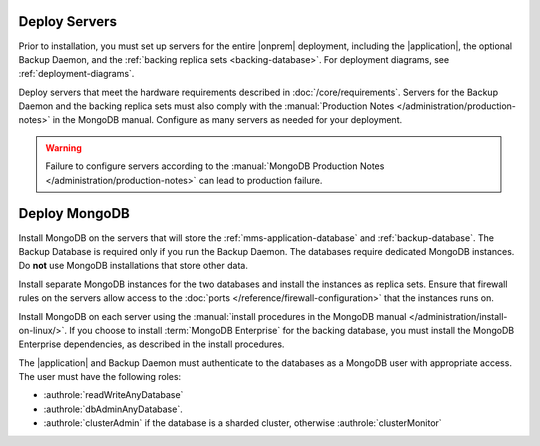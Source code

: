 Deploy Servers
++++++++++++++

Prior to installation, you must set up servers for the entire |onprem|
deployment, including the |application|, the optional Backup Daemon, and
the :ref:`backing replica sets <backing-database>`. For deployment diagrams,
see :ref:`deployment-diagrams`.

Deploy servers that meet the hardware requirements described in
:doc:`/core/requirements`. Servers for the Backup Daemon and the
backing replica sets must also comply with the
:manual:`Production Notes </administration/production-notes>` in the
MongoDB manual. Configure as many servers as needed for your deployment.

.. warning::

   Failure to configure servers according to the :manual:`MongoDB
   Production Notes </administration/production-notes>` can lead to
   production failure.

Deploy MongoDB
++++++++++++++

Install MongoDB on the servers that will store the
:ref:`mms-application-database` and :ref:`backup-database`.
The Backup Database is required only if you run the Backup
Daemon. The databases require dedicated MongoDB instances. Do **not** use
MongoDB installations that store other data.

Install separate MongoDB instances for the two databases and install the
instances as replica sets. Ensure that firewall rules on the servers allow
access to the :doc:`ports </reference/firewall-configuration>` that the
instances runs on.

Install MongoDB on each server using the :manual:`install procedures in
the MongoDB manual </administration/install-on-linux/>`. If you choose to
install :term:`MongoDB Enterprise` for the backing database, you must
install the MongoDB Enterprise dependencies, as described in the install
procedures.

The |application| and Backup Daemon must authenticate to the databases
as a MongoDB user with appropriate access. The user must have the
following roles:

- :authrole:`readWriteAnyDatabase`

- :authrole:`dbAdminAnyDatabase`.

- :authrole:`clusterAdmin` if the database is a sharded cluster, otherwise
  :authrole:`clusterMonitor`

